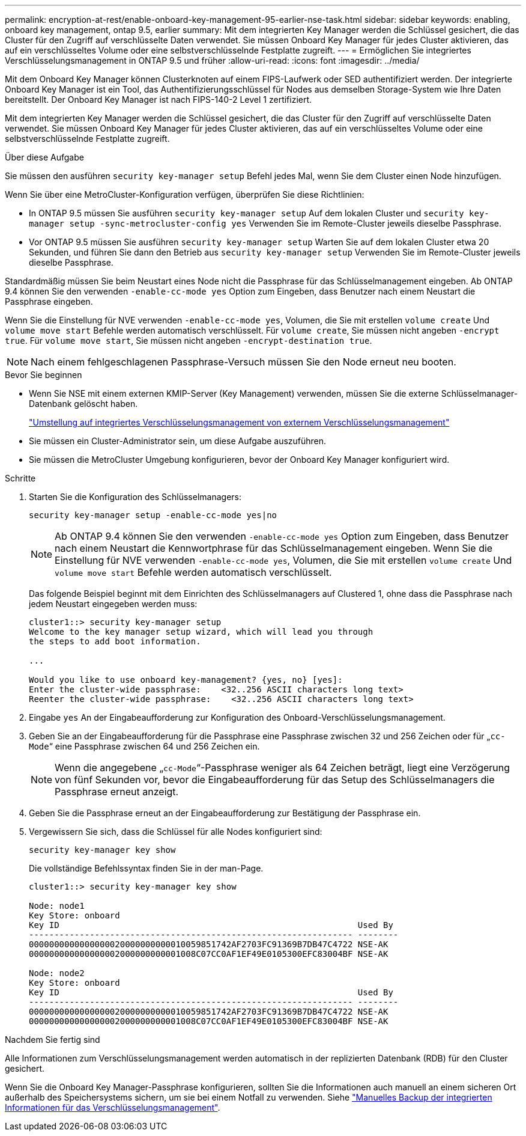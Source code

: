 ---
permalink: encryption-at-rest/enable-onboard-key-management-95-earlier-nse-task.html 
sidebar: sidebar 
keywords: enabling, onboard key management, ontap 9.5, earlier 
summary: Mit dem integrierten Key Manager werden die Schlüssel gesichert, die das Cluster für den Zugriff auf verschlüsselte Daten verwendet. Sie müssen Onboard Key Manager für jedes Cluster aktivieren, das auf ein verschlüsseltes Volume oder eine selbstverschlüsselnde Festplatte zugreift. 
---
= Ermöglichen Sie integriertes Verschlüsselungsmanagement in ONTAP 9.5 und früher
:allow-uri-read: 
:icons: font
:imagesdir: ../media/


[role="lead"]
Mit dem Onboard Key Manager können Clusterknoten auf einem FIPS-Laufwerk oder SED authentifiziert werden. Der integrierte Onboard Key Manager ist ein Tool, das Authentifizierungsschlüssel für Nodes aus demselben Storage-System wie Ihre Daten bereitstellt. Der Onboard Key Manager ist nach FIPS-140-2 Level 1 zertifiziert.

Mit dem integrierten Key Manager werden die Schlüssel gesichert, die das Cluster für den Zugriff auf verschlüsselte Daten verwendet. Sie müssen Onboard Key Manager für jedes Cluster aktivieren, das auf ein verschlüsseltes Volume oder eine selbstverschlüsselnde Festplatte zugreift.

.Über diese Aufgabe
Sie müssen den ausführen `security key-manager setup` Befehl jedes Mal, wenn Sie dem Cluster einen Node hinzufügen.

Wenn Sie über eine MetroCluster-Konfiguration verfügen, überprüfen Sie diese Richtlinien:

* In ONTAP 9.5 müssen Sie ausführen `security key-manager setup` Auf dem lokalen Cluster und `security key-manager setup -sync-metrocluster-config yes` Verwenden Sie im Remote-Cluster jeweils dieselbe Passphrase.
* Vor ONTAP 9.5 müssen Sie ausführen `security key-manager setup` Warten Sie auf dem lokalen Cluster etwa 20 Sekunden, und führen Sie dann den Betrieb aus `security key-manager setup` Verwenden Sie im Remote-Cluster jeweils dieselbe Passphrase.


Standardmäßig müssen Sie beim Neustart eines Node nicht die Passphrase für das Schlüsselmanagement eingeben. Ab ONTAP 9.4 können Sie den verwenden `-enable-cc-mode yes` Option zum Eingeben, dass Benutzer nach einem Neustart die Passphrase eingeben.

Wenn Sie die Einstellung für NVE verwenden `-enable-cc-mode yes`, Volumen, die Sie mit erstellen `volume create` Und `volume move start` Befehle werden automatisch verschlüsselt. Für `volume create`, Sie müssen nicht angeben `-encrypt true`. Für `volume move start`, Sie müssen nicht angeben `-encrypt-destination true`.


NOTE: Nach einem fehlgeschlagenen Passphrase-Versuch müssen Sie den Node erneut neu booten.

.Bevor Sie beginnen
* Wenn Sie NSE mit einem externen KMIP-Server (Key Management) verwenden, müssen Sie die externe Schlüsselmanager-Datenbank gelöscht haben.
+
link:delete-key-management-database-task.html["Umstellung auf integriertes Verschlüsselungsmanagement von externem Verschlüsselungsmanagement"]

* Sie müssen ein Cluster-Administrator sein, um diese Aufgabe auszuführen.
* Sie müssen die MetroCluster Umgebung konfigurieren, bevor der Onboard Key Manager konfiguriert wird.


.Schritte
. Starten Sie die Konfiguration des Schlüsselmanagers:
+
`security key-manager setup -enable-cc-mode yes|no`

+

NOTE: Ab ONTAP 9.4 können Sie den verwenden `-enable-cc-mode yes` Option zum Eingeben, dass Benutzer nach einem Neustart die Kennwortphrase für das Schlüsselmanagement eingeben. Wenn Sie die Einstellung für NVE verwenden `-enable-cc-mode yes`, Volumen, die Sie mit erstellen `volume create` Und `volume move start` Befehle werden automatisch verschlüsselt.

+
Das folgende Beispiel beginnt mit dem Einrichten des Schlüsselmanagers auf Clustered 1, ohne dass die Passphrase nach jedem Neustart eingegeben werden muss:

+
[listing]
----
cluster1::> security key-manager setup
Welcome to the key manager setup wizard, which will lead you through
the steps to add boot information.

...

Would you like to use onboard key-management? {yes, no} [yes]:
Enter the cluster-wide passphrase:    <32..256 ASCII characters long text>
Reenter the cluster-wide passphrase:    <32..256 ASCII characters long text>
----
. Eingabe `yes` An der Eingabeaufforderung zur Konfiguration des Onboard-Verschlüsselungsmanagement.
. Geben Sie an der Eingabeaufforderung für die Passphrase eine Passphrase zwischen 32 und 256 Zeichen oder für „`cc-Mode`“ eine Passphrase zwischen 64 und 256 Zeichen ein.
+

NOTE: Wenn die angegebene „`cc-Mode`“-Passphrase weniger als 64 Zeichen beträgt, liegt eine Verzögerung von fünf Sekunden vor, bevor die Eingabeaufforderung für das Setup des Schlüsselmanagers die Passphrase erneut anzeigt.

. Geben Sie die Passphrase erneut an der Eingabeaufforderung zur Bestätigung der Passphrase ein.
. Vergewissern Sie sich, dass die Schlüssel für alle Nodes konfiguriert sind:
+
`security key-manager key show`

+
Die vollständige Befehlssyntax finden Sie in der man-Page.

+
[listing]
----
cluster1::> security key-manager key show

Node: node1
Key Store: onboard
Key ID                                                           Used By
---------------------------------------------------------------- --------
0000000000000000020000000000010059851742AF2703FC91369B7DB47C4722 NSE-AK
000000000000000002000000000001008C07CC0AF1EF49E0105300EFC83004BF NSE-AK

Node: node2
Key Store: onboard
Key ID                                                           Used By
---------------------------------------------------------------- --------
0000000000000000020000000000010059851742AF2703FC91369B7DB47C4722 NSE-AK
000000000000000002000000000001008C07CC0AF1EF49E0105300EFC83004BF NSE-AK
----


.Nachdem Sie fertig sind
Alle Informationen zum Verschlüsselungsmanagement werden automatisch in der replizierten Datenbank (RDB) für den Cluster gesichert.

Wenn Sie die Onboard Key Manager-Passphrase konfigurieren, sollten Sie die Informationen auch manuell an einem sicheren Ort außerhalb des Speichersystems sichern, um sie bei einem Notfall zu verwenden. Siehe link:backup-key-management-information-manual-task.html["Manuelles Backup der integrierten Informationen für das Verschlüsselungsmanagement"].
